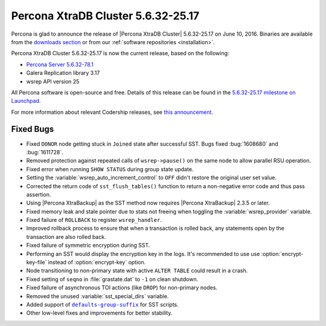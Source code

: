 .. rn:: 5.6.32-25.17

===================================
Percona XtraDB Cluster 5.6.32-25.17
===================================

Percona is glad to announce the release of
|Percona XtraDB Cluster| 5.6.32-25.17 on June 10, 2016.
Binaries are available from the
`downloads section <http://www.percona.com/downloads/Percona-XtraDB-Cluster-56/release-5.6.30-25.16/>`_
or from our :ref:`software repositories <installation>`.

Percona XtraDB Cluster 5.6.32-25.17 is now the current release,
based on the following:

* `Percona Server 5.6.32-78.1 <http://www.percona.com/doc/percona-server/5.6/release-notes/Percona-Server-5.6.32-78.1.html>`_

* Galera Replication library 3.17

* wsrep API version 25

All Percona software is open-source and free.
Details of this release can be found in the
`5.6.32-25.17 milestone on Launchpad
<https://launchpad.net/percona-xtradb-cluster/+milestone/5.6.30-25.16>`_.

For more information about relevant Codership releases, see `this announcement
<http://galeracluster.com/2016/08/announcing-galera-cluster-5-5-50-and-5-6-31-with-galera-3-17/>`_.

Fixed Bugs
==========

* Fixed ``DONOR`` node getting stuck in ``Joined`` state after successful SST.
  Bugs fixed :bug:`1608680` and :bug:`1611728`.

* Removed protection against repeated calls of ``wsrep->pause()`` on the same
  node to allow parallel RSU operation.

* Fixed error when running ``SHOW STATUS`` during group state update.

* Setting the :variable:`wsrep_auto_increment_control` to ``OFF`` didn't
  restore the original user set value.

* Corrected the return code of ``sst_flush_tables()`` function to return a
  non-negative error code and thus pass assertion.

* Using |Percona XtraBackup| as the SST method now requires |Percona
  XtraBackup| 2.3.5 or later.

* Fixed memory leak and stale pointer due to stats not freeing when toggling
  the :variable:`wsrep_provider` variable.

* Fixed failure of ``ROLLBACK`` to register ``wsrep_handler``.

* Improved rollback process to ensure that when a transaction is rolled back,
  any statements open by the transaction are also rolled back.

* Fixed failure of symmetric encryption during SST.

* Performing an SST would display the encryption key in the logs. It's
  recommended to use use :option:`encrypt-key-file` instead of
  :option:`encrypt-key` option.

* Node transitioning to non-primary state with active ``ALTER TABLE`` could
  result in a crash.

* Fixed setting of ``seqno`` in :file:`grastate.dat` to ``-1`` on clean
  shutdown.

* Fixed failure of asynchronous TOI actions (like ``DROP``) for non-primary
  nodes.

* Removed the unused :variable:`sst_special_dirs` variable.

* Added support of |defaults-group-suffix|_ for SST scripts.

* Other low-level fixes and improvements for better stability.

.. |defaults-group-suffix| replace:: ``defaults-group-suffix``
.. _defaults-group-suffix: http://dev.mysql.com/doc/refman/5.7/en/option-file-options.html#option_general_defaults-group-suffix
